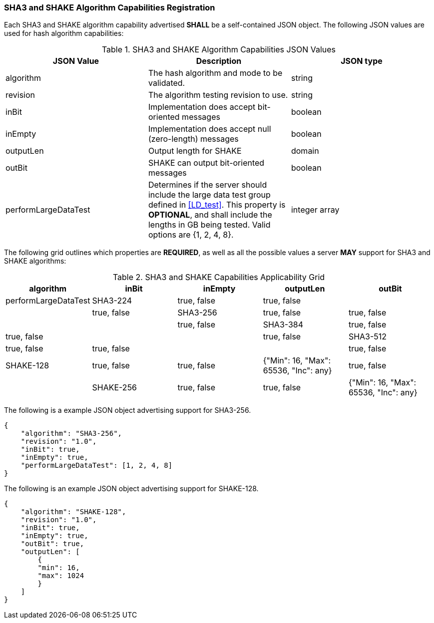 
[[hash_caps_reg]]
=== SHA3 and SHAKE Algorithm Capabilities Registration

Each SHA3 and SHAKE algorithm capability advertised *SHALL* be a self-contained JSON object. The following JSON values are used for hash algorithm capabilities:

[[caps_table]]

[cols="<,<,<"]
.SHA3 and SHAKE Algorithm Capabilities JSON Values
|===
| JSON Value| Description| JSON type

| algorithm| The hash algorithm and mode to be validated.| string
| revision| The algorithm testing revision to use.| string
| inBit| Implementation does accept bit-oriented messages| boolean
| inEmpty| Implementation does accept null (zero-length) messages| boolean
| outputLen| Output length for SHAKE| domain
| outBit| SHAKE can output bit-oriented messages| boolean
| performLargeDataTest | Determines if the server should include the large data test group defined in <<LD_test>>. This property is *OPTIONAL*, and shall include the lengths in GB being tested. Valid options are {1, 2, 4, 8}. | integer array
|===

The following grid outlines which properties are *REQUIRED*, as well as all the possible values a server *MAY* support for SHA3 and SHAKE algorithms:

[[property_grid]]

[cols="<,<,<,<,<"]
.SHA3 and SHAKE Capabilities Applicability Grid
|===
| algorithm| inBit| inEmpty| outputLen| outBit| performLargeDataTest

| SHA3-224| true, false| true, false| | | true, false
| SHA3-256| true, false| true, false| | | true, false
| SHA3-384| true, false| true, false| | | true, false
| SHA3-512| true, false| true, false| | | true, false
| SHAKE-128| true, false| true, false| {"Min": 16, "Max": 65536, "Inc": any}| true, false |
| SHAKE-256| true, false| true, false| {"Min": 16, "Max": 65536, "Inc": any}| true, false |
|===

The following is a example JSON object advertising support for SHA3-256.

[source, json]
----
{
    "algorithm": "SHA3-256",
    "revision": "1.0",
    "inBit": true,
    "inEmpty": true,
    "performLargeDataTest": [1, 2, 4, 8]
}
----

The following is an example JSON object advertising support for SHAKE-128.

[source, json]
----
{
    "algorithm": "SHAKE-128",
    "revision": "1.0",
    "inBit": true,
    "inEmpty": true,
    "outBit": true,
    "outputLen": [
        {
        "min": 16,
        "max": 1024
        }
    ]
}
----
